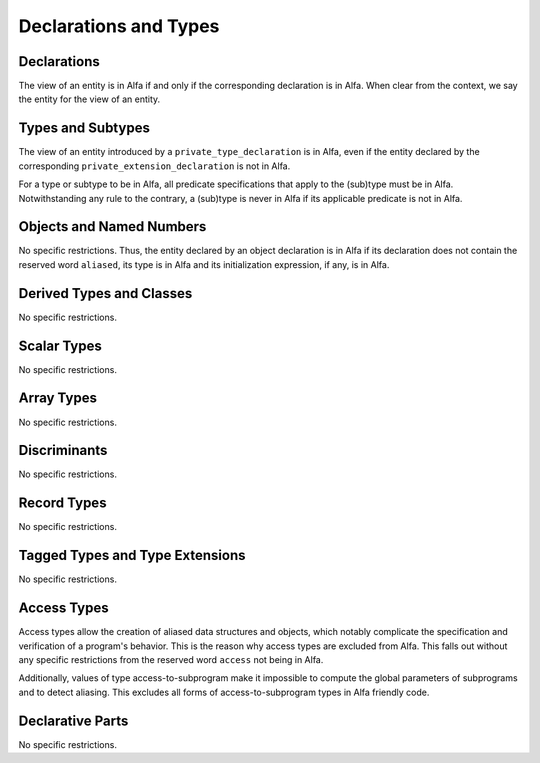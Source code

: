 Declarations and Types
======================

Declarations
------------

The view of an entity is in Alfa if and only if the corresponding declaration
is in Alfa. When clear from the context, we say the entity for the view of an
entity.

Types and Subtypes
------------------

The view of an entity introduced by a ``private_type_declaration`` is in Alfa,
even if the entity declared by the corresponding
``private_extension_declaration`` is not in Alfa.

For a type or subtype to be in Alfa, all predicate specifications that apply to
the (sub)type must be in Alfa.  Notwithstanding any rule to the contrary, a
(sub)type is never in Alfa if its applicable predicate is not in Alfa.

Objects and Named Numbers
-------------------------

No specific restrictions. Thus, the entity declared by an object declaration is
in Alfa if its declaration does not contain the reserved word ``aliased``, its
type is in Alfa and its initialization expression, if any, is in Alfa.

Derived Types and Classes
-------------------------

No specific restrictions.

Scalar Types
------------

No specific restrictions.

Array Types
-----------

No specific restrictions.

Discriminants
-------------

No specific restrictions.

Record Types
------------

No specific restrictions.

Tagged Types and Type Extensions
--------------------------------

No specific restrictions.

Access Types
------------

Access types allow the creation of aliased data structures and objects, which
notably complicate the specification and verification of a program's
behavior. This is the reason why access types are excluded from Alfa. This
falls out without any specific restrictions from the reserved word ``access``
not being in Alfa.

Additionally, values of type access-to-subprogram make it impossible to compute
the global parameters of subprograms and to detect aliasing. This excludes all
forms of access-to-subprogram types in Alfa friendly code.

Declarative Parts
-----------------

No specific restrictions.
